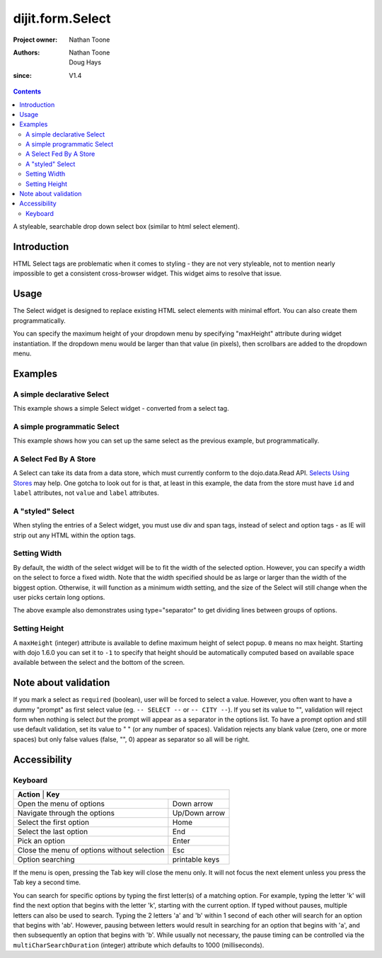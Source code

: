 .. _dijit/form/Select:

=================
dijit.form.Select
=================

:Project owner: Nathan Toone
:Authors: Nathan Toone, Doug Hays
:since: V1.4

.. contents ::
   :depth: 2

A styleable, searchable drop down select box (similar to html select element).


Introduction
============

HTML Select tags are problematic when it comes to styling - they are not very styleable, not to mention nearly impossible to get a consistent cross-browser widget.
This widget aims to resolve that issue.


Usage
=====

The Select widget is designed to replace existing HTML select elements with minimal effort.
You can also create them programmatically.

You can specify the maximum height of your dropdown menu by specifying "maxHeight" attribute during widget instantiation.
If the dropdown menu would be larger than that value (in pixels), then scrollbars are added to the dropdown menu.

Examples
========

A simple declarative Select
---------------------------

This example shows a simple Select widget - converted from a select tag.

.. code-example::
  :djConfig: async: true, parseOnLoad: true

  .. js ::

    require(["dojo/parser", "dijit/form/Select"]);

  .. html ::

    <select name="select1" data-dojo-type="dijit/form/Select">
        <option value="TN">Tennessee</option>
        <option value="VA" selected="selected">Virginia</option>
        <option value="WA">Washington</option>
        <option value="FL">Florida</option>
        <option value="CA">California</option>
    </select>


A simple programmatic Select
----------------------------

This example shows how you can set up the same select as the previous example, but programmatically.

.. code-example::
  :djConfig: async: true

  .. js ::

    require(["dijit/form/Select", "dojo/_base/window", "dojo/domReady!"], function(Select, win){
        new Select({
            name: "select2",
            options: [
                { label: "TN", value: "Tennessee" },
                { label: "VA", value: "Virginia", selected: true },
                { label: "WA", value: "Washington" },
                { label: "FL", value: "Florida" },
                { label: "CA", value: "California" }
            ]
        }).placeAt(win.body()).startup();
    });

A Select Fed By A Store
-----------------------

A Select can take its data from a data store, which must currently conform to the dojo.data.Read API.  `Selects Using Stores <http://dojotoolkit.org/documentation/tutorials/1.6/selects_using_stores>`_ may help.  One gotcha to look out for is that, at least in this example, the data from the store must have ``id`` and ``label`` attributes, not ``value`` and ``label`` attributes.


.. code-example::
  :djConfig: async: true

  .. js ::

    require(["dijit/form/Select",
      "dojo/data/ObjectStore",
      "dojo/store/Memory",
      "dojo/domReady!"
    ], function(Select, ObjectStore, Memory){
  
      var store = new Memory({
        data: [
          { id: "foo", label: "Foo" },
          { id: "bar", label: "Bar" }
        ]
      });
  
      var os = new ObjectStore({ objectStore: store });
  
      var s = new Select({
        store: os
      }, "target");
      s.startup();
    
      s.on("change", function(){
          console.log("my value: ", this.get("value"))
      })
    })
  
  .. html ::
  
    <div id="target"></div>

A "styled" Select
-----------------

When styling the entries of a Select widget, you must use div and span tags, instead of select and option tags - as IE will strip out any HTML within the option tags.

.. code-example::
  :djConfig: async: true, parseOnLoad: true

  .. js ::

    require(["dojo/parser", "dijit/form/Select"]);

  .. html ::

    <div name="select3" value="AK" data-dojo-type="dijit/form/Select">
        <span value="AL"><b>Alabama</b></span>
        <span value="AK"><font color="red">A</font><font color="orange">l</font><font color="yellow">a</font><font color="green">s</font><font color="blue">k</font><font color="purple">a</font></span>
        <span value="AZ"><i>Arizona</i></span>
        <span value="AR"><span class="ark">Arkansas</span></span>
        <span value="CA"><span style="font-size:25%">C</span><span style="font-size:50%">a</span><span style="font-size:75%">l</span><span style="font-size:90%">i</span><span style="font-size:100%">f</span><span style="font-size:125%">o</span><span style="font-size:133%">r</span><span style="font-size:150%">n</span><span style="font-size:175%">i</span><span style="font-size:200%">a</span></span>
        <span value="NM" disabled="disabled">New<br>  Mexico</span>
    </div>

Setting Width
-------------

By default, the width of the select widget will be to fit the width of the selected option.
However, you can specify a width on the select to force a fixed width.
Note that the width specified should be as large or larger than the width of the biggest option.
Otherwise, it will function as a minimum width setting, and the size of the Select will still
change when the user picks certain long options.

.. code-example::
  :djConfig: async: true, parseOnLoad: true

  .. js ::

    require(["dojo/parser", "dijit/form/Select"]);

  .. html ::

    <select data-dojo-id="s3" name="s3" id="s3" style="width: 150px;" data-dojo-type="dijit/form/Select">
        <option value="AL">Alabama</option>
        <option value="AK">Alaska</option>
        <option type="separator"></option>
        <option value="AZ">Arizona</option>
        <option value="AR">Arkansas</option>
        <option type="separator"></option>
        <option value="CA">California</option>
    </select>

The above example also demonstrates using type="separator" to get dividing lines between groups of options.

Setting Height
--------------

A ``maxHeight`` (integer) attribute is available to define maximum height of select popup. ``0`` means no max height. Starting with dojo 1.6.0 you can set it to ``-1`` to specify that height should be automatically computed based on available space available between the select and the bottom of the screen.

Note about validation
=====================

If you mark a select as ``required`` (boolean), user will be forced to select a value. However, you often want to have a dummy "prompt" as first select value (eg. ``-- SELECT --`` or ``-- CITY --``). If you set its value to "", validation will reject form when nothing is select *but* the prompt will appear as a separator in the options list. To have a prompt option and still use default validation, set its value to " " (or any number of spaces). Validation rejects any blank value (zero, one or more spaces) but only false values (false, "", 0) appear as separator so all will be right.

Accessibility
=============

Keyboard
--------

+-------------------------------------------------------+---------------+
| **Action**                                           | **Key**        |
+------------------------------------------------------+----------------+
| Open the menu of options                             | Down arrow     |
+------------------------------------------------------+----------------+
| Navigate through the options                         | Up/Down arrow  |
+------------------------------------------------------+----------------+
| Select the first option                              | Home           |
+------------------------------------------------------+----------------+
| Select the last option                               | End            |
+------------------------------------------------------+----------------+
| Pick an option                                       | Enter          |
+------------------------------------------------------+----------------+
| Close the menu of options without selection          | Esc            |
+------------------------------------------------------+----------------+
| Option searching                                     | printable keys |
+------------------------------------------------------+----------------+

If the menu is open, pressing the Tab key will close the menu only.
It will not focus the next element unless you press the Tab key a second time.

You can search for specific options by typing the first letter(s) of a matching option.  For example, typing the letter 'k'
will find the next option that begins with the letter 'k', starting with the current option.  If typed without pauses, multiple
letters can also be used to search.  Typing the 2 letters 'a' and 'b' within 1 second of each other will search for an option that begins
with 'ab'.  However, pausing between letters would result in searching for an option that begins with 'a', and then subsequently an option
that begins with 'b'.  While usually not necessary, the pause timing can be controlled via the ``multiCharSearchDuration`` (integer)
attribute which defaults to 1000 (milliseconds).
